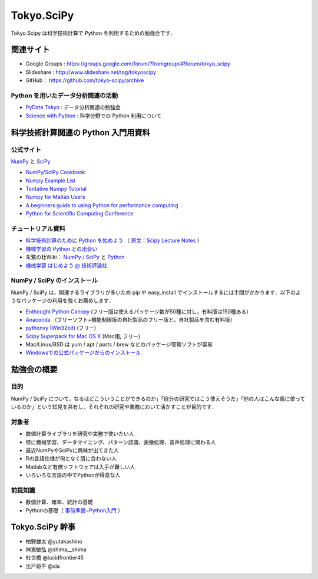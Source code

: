 ***********
Tokyo.SciPy
***********

Tokyo.Scipy は科学技術計算で Python を利用するための勉強会です．

関連サイト
==========

* Google Groups : https://groups.google.com/forum/?fromgroups#!forum/tokyo_scipy
* Slideshare : http://www.slideshare.net/tag/tokyoscipy
* GitHub： https://github.com/tokyo-scipy/archive

Python を用いたデータ分析関連の活動
-----------------------------------

* `PyData Tokyo <http://pydatatokyo.connpass.com/>`_ : データ分析関連の勉強会 
* `Science with Python <https://groups.google.com/forum/?fromgroups#!forum/science-with-python>`_ : 科学分野での Python 利用について

科学技術計算関連の Python 入門用資料
====================================

公式サイト
----------

`NumPy <http://numpy.scipy.org//>`_ と `SciPy <http://www.scipy.org/>`_

* `NumPy/SciPy Cookbook <http://www.scipy.org/Cookbook>`_
* `Numpy Example List <http://www.scipy.org/Numpy_Example_List>`_
* `Tentative Numpy Tutorial <http://www.scipy.org/Tentative_NumPy_Tutorial>`_
* `Numpy for Matlab Users <http://www.scipy.org/NumPy_for_Matlab_Users>`_
* `A beginners guide to using Python for performance computing <http://www.scipy.org/PerformancePython>`_
* `Python for Scientific Computing Conference <http://conference.scipy.org/>`_

チュートリアル資料
------------------
* `科学技術計算のために Python を始めよう <http://www.ike-dyn.ritsumei.ac.jp/~uchida/scipy-lecture-notes/>`_ （ `原文：Scipy Lecture Notes <http://scipy-lectures.github.io/>`_ ）
* `機械学習の Python との出会い <http://www.kamishima.net/mlmpyja/>`_
* 朱鷺の杜Wiki： `NumPy / SciPy <http://ibisforest.org/index.php?python%2Fnumpy>`_ と `Python <http://ibisforest.org/index.php?python>`_
* `機械学習 はじめよう @ 技術評論社 <http://gihyo.jp/dev/serial/01/machine-learning>`_

NumPy / SciPy のインストール
----------------------------

NumPy / SciPy は，関連するライブラリが多いため pip や easy_install でインストールするには手間がかかります．以下のようなパッケージの利用を強くお薦めします．

* `Enthought Python Canopy <https://www.enthought.com/products/canopy/>`_ (フリー版は使えるパッケージ数が50種に対し，有料版は150種ある）
* `Anaconda <https://store.continuum.io/>`_ （フリーソフト+機能制限版の自社製品のフリー版と，自社製品を含む有料版）
* `pythonxy (Win32bit) <http://code.google.com/p/pythonxy/>`_ (フリー)
* `Scipy Superpack for Mac OS X <http://fonnesbeck.github.com/ScipySuperpack/>`_ (Mac用; フリー)
* Mac/Linux/BSD は yum / apt / ports / brew などのパッケージ管理ソフトが容易
* `Windowsでの公式パッケージからのインストール <http://lucidfrontier45.wordpress.com/2011/07/21/install_numpy/>`_

勉強会の概要
============

目的
----

NumPy / SciPy について，なるほどこういうことができるのか」「自分の研究ではこう使えそうだ」「他の人はこんな風に使っているのか」という知見を共有し、それぞれの研究や業務において活かすことが目的です．

対象者
------

* 数値計算ライブラリを研究や実務で使いたい人
* 特に機械学習、データマイニング、パターン認識、画像処理、音声処理に関わる人
* 最近NumPyやSciPyに興味が出てきた人
* Rの言語仕様が何となく肌に合わない人
* Matlabなど有償ソフトウェアは入手が難しい人
* いろいろな言語の中でPythonが得意な人

前提知識
--------

* 数値計算、確率、統計の基礎 
* Pythonの基礎（ `事前準備−Python入門 <https://groups.google.com/forum/?fromgroups&hl=ja#!topic/tokyo_scipy/BFykgKKJqJ4>`_ ）

Tokyo.SciPy 幹事
================

* 柏野雄太 @yutakashino
* 神嶌敏弘 @shima__shima
* 杜世橋 @lucidfrontier45
* 比戸将平 @sla
